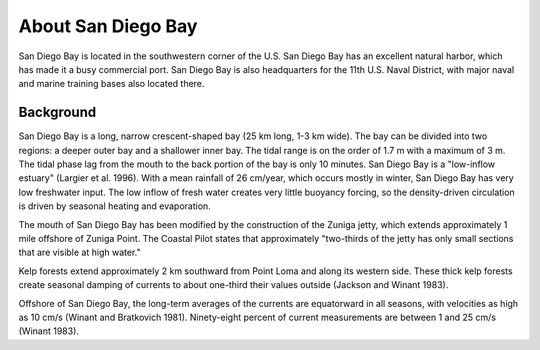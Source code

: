 .. keywords
   San Diego, location

About San Diego Bay
^^^^^^^^^^^^^^^^^^^^^^^^^^^^^^^^^^^^^^^^^^^

San Diego Bay is located in the southwestern corner of the U.S. San Diego Bay has an excellent natural harbor, which has made it a busy commercial port. San Diego Bay is also headquarters for the 11th U.S. Naval District, with major naval and marine training bases also located there.


Background
============================================

San Diego Bay is a long, narrow crescent-shaped bay (25 km long, 1-3 km wide). The bay can be divided into two regions: a deeper outer bay and a shallower inner bay. The tidal range is on the order of 1.7 m with a maximum of 3 m. The tidal phase lag from the mouth to the back portion of the bay is only 10 minutes. San Diego Bay is a "low-inflow estuary" (Largier et al. 1996). With a mean rainfall of 26 cm/year, which occurs mostly in winter, San Diego Bay has very low freshwater input. The low inflow of fresh water creates very little buoyancy forcing, so the density-driven circulation is driven by seasonal heating and evaporation. 

The mouth of San Diego Bay has been modified by the construction of the Zuniga jetty, which extends approximately 1 mile offshore of Zuniga Point. The Coastal Pilot states that approximately "two-thirds of the jetty has only small sections that are visible at high water."

Kelp forests extend approximately 2 km southward from Point Loma and along its western side. These thick kelp forests create seasonal damping of currents to about one-third their values outside (Jackson and Winant 1983).

Offshore of San Diego Bay, the long-term averages of the currents are equatorward in all seasons, with velocities as high as 10 cm/s (Winant and Bratkovich 1981). Ninety-eight percent of current measurements are between 1 and 25 cm/s (Winant 1983).